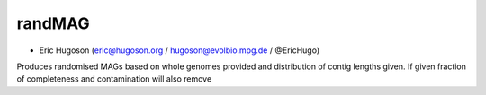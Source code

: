 ==============
**randMAG**
==============

- Eric Hugoson (eric@hugoson.org / hugoson@evolbio.mpg.de / @EricHugo)

Produces randomised MAGs based on whole genomes provided and distribution of contig lengths given. If given fraction of completeness and contamination will also remove
